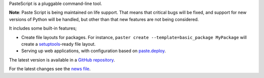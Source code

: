 PasteScript is a pluggable command-line tool.

**Note**: Paste Script is being maintained on life support. That
means that critical bugs will be fixed, and support for new versions
of Python will be handled, but other than that new features are not
being considered.

It includes some built-in features;

* Create file layouts for packages.  For instance, ``paster create
  --template=basic_package MyPackage`` will create a `setuptools
  <https://pythonhosted.org/setuptools/>`_-ready
  file layout.

* Serving up web applications, with configuration based on
  `paste.deploy <https://docs.pylonsproject.org/projects/pastedeploy>`_.

The latest version is available in a `GitHub repository
<https://github.com/pasteorg/pastescript/>`_.

For the latest changes see the `news file
<https://pastescript.readthedocs.io/en/latest/news.html>`_.

